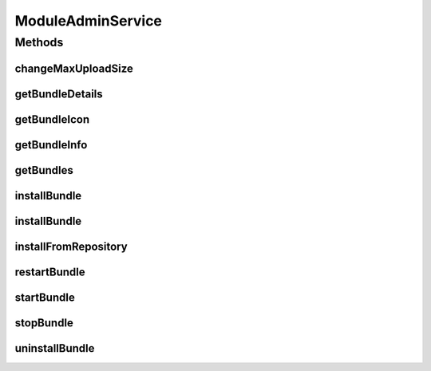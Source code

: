 .. java:import:: org.motechproject.admin.bundles ExtendedBundleInformation

.. java:import:: org.motechproject.event MotechEvent

.. java:import:: org.motechproject.server.api BundleIcon

.. java:import:: org.motechproject.server.api BundleInformation

.. java:import:: org.osgi.framework BundleException

.. java:import:: org.springframework.security.access.prepost PreAuthorize

.. java:import:: org.springframework.web.multipart MultipartFile

.. java:import:: java.util List

ModuleAdminService
==================

.. java:package:: org.motechproject.admin.service
   :noindex:

.. java:type:: public interface ModuleAdminService

   Service used by the view layer to manage bundles in the system. Supports retrieval of bundle information, managing bundle state, bundle installation/uninstallation, etc. Adequate admin permissions are required to use methods from this service.

Methods
-------
changeMaxUploadSize
^^^^^^^^^^^^^^^^^^^

.. java:method::  void changeMaxUploadSize(MotechEvent event)
   :outertype: ModuleAdminService

   Changes the max upload size allowed for bundles.

   :param event: the \ :java:ref:`MotechEvent`\  indicating the configuration change.

getBundleDetails
^^^^^^^^^^^^^^^^

.. java:method:: @PreAuthorize  ExtendedBundleInformation getBundleDetails(long bundleId)
   :outertype: ModuleAdminService

   Retrieves detailed information about the given bundle.

   :param bundleId: the bundle id of the bundle for which the information should be retrieved.
   :return: an \ :java:ref:`org.motechproject.admin.bundles.ExtendedBundleInformation`\  object containing detailed information about the given bundle.

getBundleIcon
^^^^^^^^^^^^^

.. java:method::  BundleIcon getBundleIcon(long bundleId)
   :outertype: ModuleAdminService

   Retrieves a \ :java:ref:`org.motechproject.server.api.BundleIcon`\  for the bundle with the given bundle id. The icon is loaded from the bundle.

   :param bundleId: the bundle id of the bundle for which the icon should be retrieved.
   :return: the icon retrieved for the bundle. If no icon is available, the default icon is returned.

getBundleInfo
^^^^^^^^^^^^^

.. java:method:: @PreAuthorize  BundleInformation getBundleInfo(long bundleId)
   :outertype: ModuleAdminService

   Retrieves information for a bundle with a given bundle id.

   :param bundleId: the id of the bundle given by the OSGi framework.
   :return: a \ :java:ref:`BundleInformation`\  object encapsulating bundle details.

getBundles
^^^^^^^^^^

.. java:method:: @PreAuthorize  List<BundleInformation> getBundles()
   :outertype: ModuleAdminService

   Retrieves a list of Motech module bundles. Platform bundles required for operation and 3rd party bundles will be hidden from this view.

   :return: a list of \ :java:ref:`BundleInformation`\  objects representing Motech modules in the system.

installBundle
^^^^^^^^^^^^^

.. java:method:: @PreAuthorize  BundleInformation installBundle(MultipartFile bundleFile)
   :outertype: ModuleAdminService

   Installs a bundle in the system. The installed bundle is then automatically started. Used to install uploaded bundles. This does not install any dependencies.

   :param bundleFile: the \ :java:ref:`MultipartFile`\  which should be the actual bundle jar.
   :return: the \ :java:ref:`BundleInformation`\  for the newly installed bundle.

installBundle
^^^^^^^^^^^^^

.. java:method:: @PreAuthorize  BundleInformation installBundle(MultipartFile bundleFile, boolean startBundle)
   :outertype: ModuleAdminService

   Installs a bundle in the system. Used to install uploaded bundles. This does not install any dependencies.

   :param bundleFile: the \ :java:ref:`MultipartFile`\  which should be the actual bundle jar.
   :param startBundle: whether the bundle should be started after installation.
   :return: the \ :java:ref:`BundleInformation`\  for the newly installed bundle.

installFromRepository
^^^^^^^^^^^^^^^^^^^^^

.. java:method:: @PreAuthorize  BundleInformation installFromRepository(String featureId, boolean start)
   :outertype: ModuleAdminService

   Installs a feature(module) in the system using the Nexus repository. The requested bundle is downloaded and installed, and so are its dependencies.

   :param featureId: the id of the feature to be downloaded and installed.
   :param start: whether the module should be started after installation.
   :return: the \ :java:ref:`BundleInformation`\  for the newly installed bundle

restartBundle
^^^^^^^^^^^^^

.. java:method:: @PreAuthorize  BundleInformation restartBundle(long bundleId) throws BundleException
   :outertype: ModuleAdminService

   Restarts the bundle with the given bundle id. This is a shorthand for stopping and then starting a bundle.

   :param bundleId: the id of the bundle that should be restarted.
   :return: a \ :java:ref:`BundleInformation`\  object encapsulating the restarted bundle details.

startBundle
^^^^^^^^^^^

.. java:method:: @PreAuthorize  BundleInformation startBundle(long bundleId) throws BundleException
   :outertype: ModuleAdminService

   Starts the bundle with the given bundle id.

   :param bundleId: the id of the bundle that should be started.
   :return: a \ :java:ref:`BundleInformation`\  object encapsulating the started bundle details.

stopBundle
^^^^^^^^^^

.. java:method:: @PreAuthorize  BundleInformation stopBundle(long bundleId) throws BundleException
   :outertype: ModuleAdminService

   Stops a bundle with the given bundle id.

   :param bundleId: the id of the bundle that should be stopped.
   :return: a \ :java:ref:`BundleInformation`\  object encapsulating the stopped bundle details.

uninstallBundle
^^^^^^^^^^^^^^^

.. java:method:: @PreAuthorize  void uninstallBundle(long bundleId, boolean removeConfig) throws BundleException
   :outertype: ModuleAdminService

   Uninstalls the bundle with the given bundle id from the system. The bundle file is also physically removed.

   :param bundleId: the id of the bundle that should be uninstalled.
   :param removeConfig: true if config file for bundle should be removed

